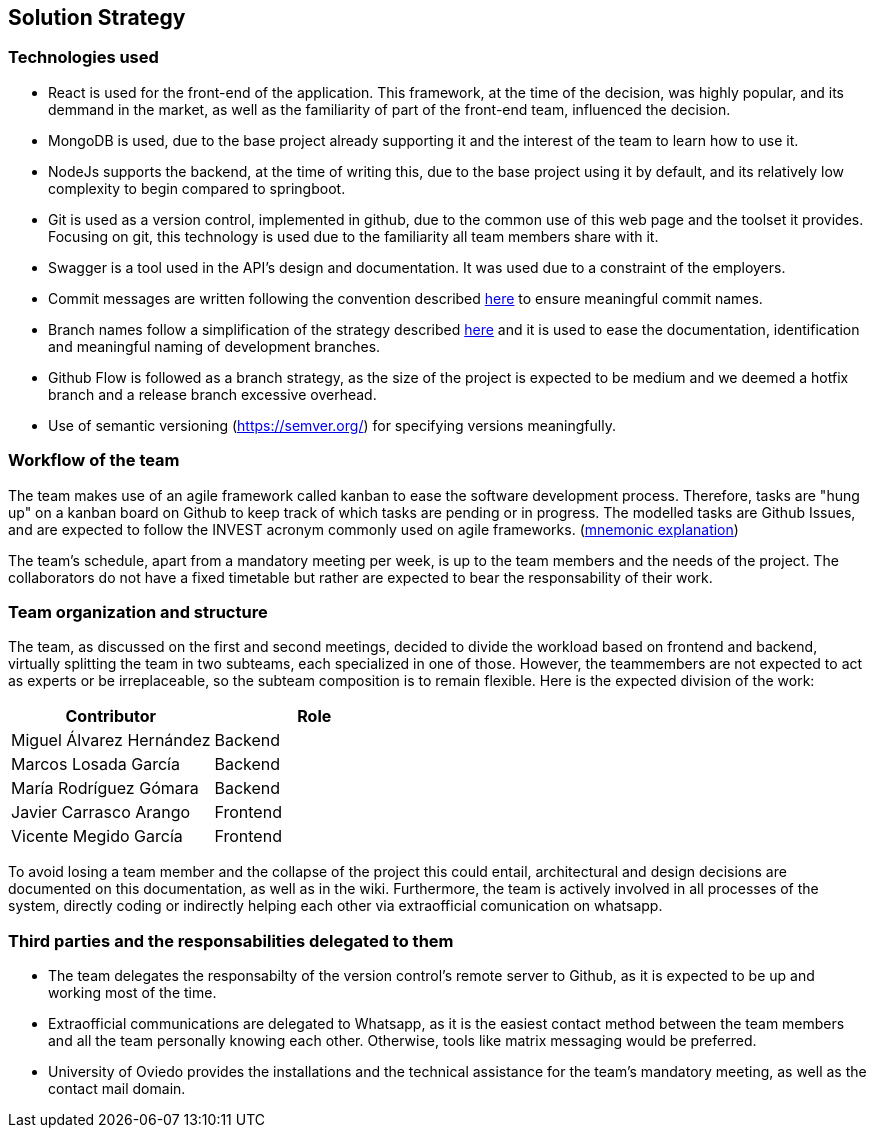 ifndef::imagesdir[:imagesdir: ../images]

[[section-solution-strategy]]
== Solution Strategy


ifdef::arc42help[]
[role="arc42help"]
****
.Contents
A short summary and explanation of the fundamental decisions and solution strategies, that shape system architecture. It includes

* technology decisions
* decisions about the top-level decomposition of the system, e.g. usage of an architectural pattern or design pattern
* decisions on how to achieve key quality goals
* relevant organizational decisions, e.g. selecting a development process or delegating certain tasks to third parties.

.Motivation
These decisions form the cornerstones for your architecture. They are the foundation for many other detailed decisions or implementation rules.

.Form
Keep the explanations of such key decisions short.

Motivate what was decided and why it was decided that way,
based upon problem statement, quality goals and key constraints.
Refer to details in the following sections.


.Further Information

See https://docs.arc42.org/section-4/[Solution Strategy] in the arc42 documentation.

****
endif::arc42help[]

=== Technologies used
- React is used for the front-end of the application. This framework, at the time of the decision, was highly popular, and its demmand in the market, as well as the familiarity of part of the front-end team, influenced the decision.
- MongoDB is used, due to the base project already supporting it and the interest of the team to learn how to use it.
- NodeJs supports the backend, at the time of writing this, due to the base project using it by default, and its relatively low complexity to begin compared to springboot.
- Git is used as a version control, implemented in github, due to the common use of this web page and the toolset it provides. Focusing on git, this technology is used due to the familiarity all team members share with it.
- Swagger is a tool used in the API's design and documentation. It was used due to a constraint of the employers.
- Commit messages are written following the convention described https://www.conventionalcommits.org/en/v1.0.0/[here] to ensure meaningful commit names.
- Branch names follow a simplification of the strategy described https://medium.com/@abhay.pixolo/naming-conventions-for-git-branches-a-cheatsheet-8549feca2534[here] and it is used to ease the documentation, identification and meaningful naming of development branches. 
- Github Flow is followed as a branch strategy, as the size of the project is expected to be medium and we deemed a hotfix branch and a release branch excessive overhead. 
- Use of semantic versioning (https://semver.org/) for specifying versions meaningfully.

=== Workflow of the team

The team makes use of an agile framework called kanban to ease the software development process. Therefore, tasks are "hung up" on a kanban board on Github to keep track of which tasks are pending or in progress. The modelled tasks are Github Issues, and are expected to follow the INVEST acronym commonly used on agile frameworks. (link:https://en.wikipedia.org/wiki/INVEST_(mnemonic)[mnemonic explanation])

The team's schedule, apart from a mandatory meeting per week, is up to the team members and the needs of the project. The collaborators do not have a fixed timetable but rather are expected to bear the responsability of their work. 

=== Team organization and structure

The team, as discussed on the first and second meetings, decided to divide the workload based on frontend and backend, virtually splitting the team in two subteams, each specialized in one of those. However, the teammembers are not expected to act as experts or be irreplaceable, so the subteam composition is to remain flexible. Here is the expected division of the work:

[options="header"]
|=== 
|Contributor                | Role
|Miguel Álvarez Hernández   | Backend
|Marcos Losada García       | Backend
|María Rodríguez Gómara     | Backend
|Javier Carrasco Arango     | Frontend
|Vicente Megido García      | Frontend
|===

To avoid losing a team member and the collapse of the project this could entail, architectural and design decisions are documented on this documentation, as well as in the wiki. Furthermore, the team is actively involved in all processes of the system, directly coding or indirectly helping each other via extraofficial comunication on whatsapp.

=== Third parties and the responsabilities delegated to them 

- The team delegates the responsabilty of the version control's remote server to Github, as it is expected to be up and working most of the time.
- Extraofficial communications are delegated to Whatsapp, as it is the easiest contact method between the team members and all the team personally knowing each other. Otherwise, tools like matrix messaging would be preferred.
- University of Oviedo provides the installations and the technical assistance for the team's mandatory meeting, as well as the contact mail domain.
